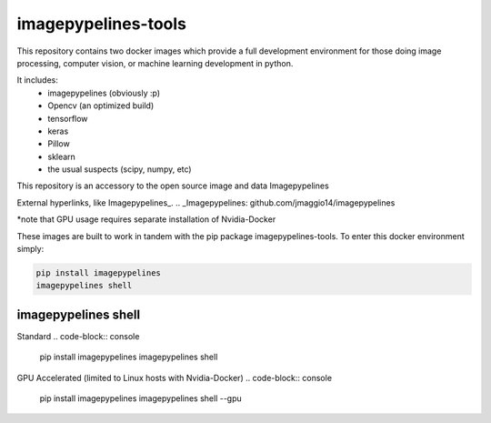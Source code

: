 ======================
imagepypelines-tools
======================

This repository contains two docker images which provide a full development
environment for those doing image processing, computer vision, or machine
learning development in python.

It includes:
    - imagepypelines (obviously :p)
    - Opencv (an optimized build)
    - tensorflow
    - keras
    - Pillow
    - sklearn
    - the usual suspects (scipy, numpy, etc)



This repository is an accessory to the open source image and data Imagepypelines

External hyperlinks, like Imagepypelines_.
.. _Imagepypelines: github.com/jmaggio14/imagepypelines


*note that GPU usage requires separate installation of Nvidia-Docker

These images are built to work in tandem with the pip package imagepypelines-tools.
To enter this docker environment simply:

.. code-block:: console

    pip install imagepypelines
    imagepypelines shell


--------------------
imagepypelines shell
--------------------

Standard
.. code-block:: console

    pip install imagepypelines
    imagepypelines shell

GPU Accelerated (limited to Linux hosts with Nvidia-Docker)
.. code-block:: console

    pip install imagepypelines
    imagepypelines shell --gpu
